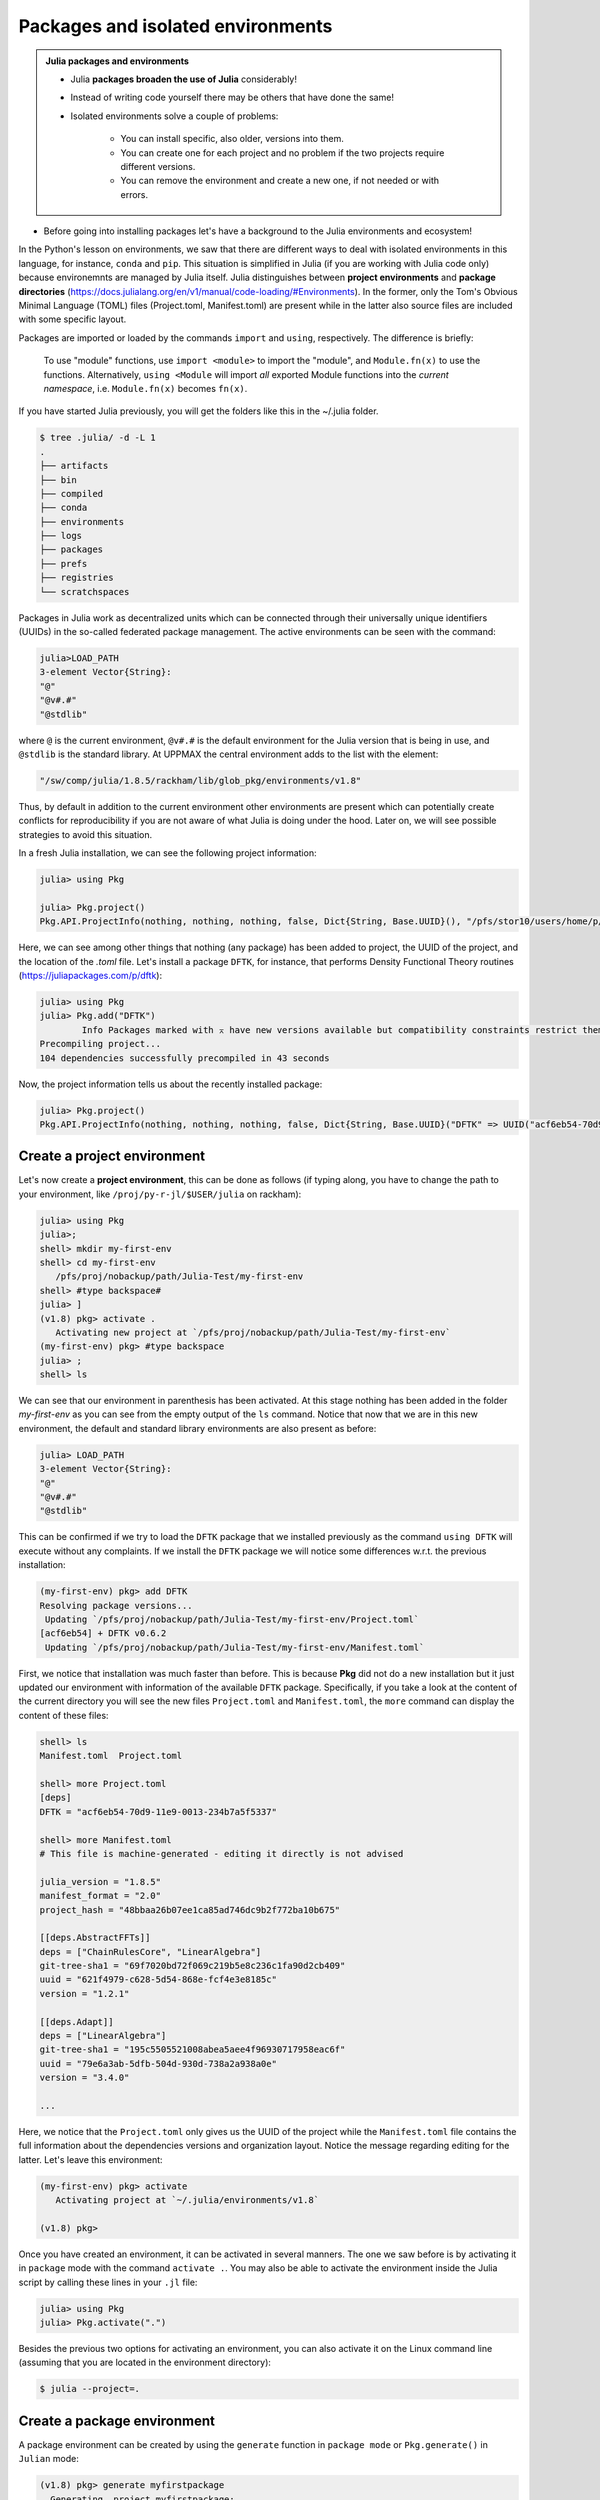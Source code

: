 Packages and isolated environments
==================================

.. admonition:: Julia packages and environments
   
   - Julia **packages broaden the use of Julia** considerably! 
   - Instead of writing code yourself there may be others that have done the same!
   - Isolated environments solve a couple of problems:

      - You can install specific, also older, versions into them.
      - You can create one for each project and no problem if the two projects require different versions.
      - You can remove the environment and create a new one, if not needed or with errors.
   
.. questions::

   - How to install packages?
   - How to work with isolated environments?
   - How to check for and use the UPPMAX pre-installed packages?
   

.. objectives:: 

   - Give a general *theoretical* introduction to isolated environments 
   - Show how to install own packages
   - Show how to check for Julia packages at UPPMAX
   
- Before going into installing packages let's have a background to the Julia environments and ecosystem!


In the Python's lesson on environments, we saw that there are different ways to deal with isolated 
environments in this language, for instance, ``conda`` and ``pip``. This situation is simplified
in Julia (if you are working with Julia code only) because environemnts are managed by Julia
itself. Julia distinguishes between **project environments** and **package directories** 
(https://docs.julialang.org/en/v1/manual/code-loading/#Environments). In the former, only the
Tom's Obvious Minimal Language (TOML) files (Project.toml, Manifest.toml) are present while in the
latter also source files are included with some specific layout. 

Packages are imported or loaded by the commands ``import`` and ``using``, respectively. The difference is briefly:

    To use "module" functions, use ``import <module>`` to import the "module", and ``Module.fn(x)`` to use the functions.
    Alternatively, ``using <Module`` will import *all* exported Module functions into the *current namespace*, i.e. ``Module.fn(x)`` becomes ``fn(x)``.


If you have started Julia previously, you will get the folders like this in the ~/.julia folder.

.. code-block:: bash
   
   $ tree .julia/ -d -L 1
   .
   ├── artifacts
   ├── bin
   ├── compiled
   ├── conda
   ├── environments
   ├── logs
   ├── packages
   ├── prefs
   ├── registries
   └── scratchspaces



Packages in Julia work as decentralized units which can be connected through their 
universally unique identifiers (UUIDs) in the so-called federated package management. 
The active environments can be seen with the command:

.. code-block:: julia-repl

   julia>LOAD_PATH
   3-element Vector{String}:
   "@"
   "@v#.#"
   "@stdlib"

where ``@`` is the current environment, ``@v#.#`` is the default environment for the 
Julia version that is being in use, and ``@stdlib`` is the standard library. 
At UPPMAX the central environment adds to the list with the element:

.. code-block:: bash

   "/sw/comp/julia/1.8.5/rackham/lib/glob_pkg/environments/v1.8"

Thus, by default in addition to the current environment other environments are present
which can potentially create conflicts for reproducibility if you are not aware of what
Julia is doing under the hood. Later on, we will see possible strategies to avoid this
situation.

In a fresh Julia installation, we can see the following project information:

.. code-block:: julia-repl

   julia> using Pkg

   julia> Pkg.project()
   Pkg.API.ProjectInfo(nothing, nothing, nothing, false, Dict{String, Base.UUID}(), "/pfs/stor10/users/home/p/pojedama/.julia/environments/v1.8/Project.toml")

Here, we can see among other things that nothing (any package) has been added to project,
the UUID of the project, and the location of the *.toml* file.  
Let's install a package ``DFTK``, for instance, that performs Density Functional Theory
routines (https://juliapackages.com/p/dftk):

.. code-block:: julia-repl

   julia> using Pkg
   julia> Pkg.add("DFTK")
           Info Packages marked with ⌅ have new versions available but compatibility constraints restrict them from upgrading. To see why use `status --outdated -m`
   Precompiling project...
   104 dependencies successfully precompiled in 43 seconds

Now, the project information tells us about the recently installed package:

.. code-block:: julia-repl

   julia> Pkg.project()
   Pkg.API.ProjectInfo(nothing, nothing, nothing, false, Dict{String, Base.UUID}("DFTK" => UUID("acf6eb54-70d9-11e9-0013-234b7a5f5337")), "/pfs/stor10/users/home/p/pojedama/.julia/environments/v1.8/Project.toml")


Create a project environment
----------------------------

Let's now create a **project environment**, this can be done as follows (if typing along, you have to change the path to your environment, like ``/proj/py-r-jl/$USER/julia`` on rackham):

.. code-block:: julia-repl

   julia> using Pkg
   julia>;
   shell> mkdir my-first-env
   shell> cd my-first-env
      /pfs/proj/nobackup/path/Julia-Test/my-first-env
   shell> #type backspace#
   julia> ]  
   (v1.8) pkg> activate . 
      Activating new project at `/pfs/proj/nobackup/path/Julia-Test/my-first-env`
   (my-first-env) pkg> #type backspace
   julia> ;
   shell> ls  

We can see that our environment in parenthesis has been activated. At this stage nothing has
been added in the folder *my-first-env* as you can see from the empty output of the ``ls`` command. 
Notice that now that we are in this new environment, the default and standard library environments
are also present as before:

.. code-block:: julia-repl

   julia> LOAD_PATH
   3-element Vector{String}:
   "@"
   "@v#.#"
   "@stdlib"

This can be confirmed if we try to load the ``DFTK`` package that we installed previously as the
command ``using DFTK`` will execute without any complaints. If we install the ``DFTK`` package
we will notice some differences w.r.t. the previous installation: 

.. code-block:: julia

   (my-first-env) pkg> add DFTK 
   Resolving package versions...
    Updating `/pfs/proj/nobackup/path/Julia-Test/my-first-env/Project.toml`
   [acf6eb54] + DFTK v0.6.2
    Updating `/pfs/proj/nobackup/path/Julia-Test/my-first-env/Manifest.toml`

First, we notice that installation was much faster than before. This is because **Pkg** did not do
a new installation but it just updated our environment with information of the available
``DFTK`` package. Specifically, if you take a look at the content of the current directory
you will see the new files ``Project.toml`` and ``Manifest.toml``, the ``more`` command can display
the content of these files:

.. code-block:: julia-repl

   shell> ls
   Manifest.toml  Project.toml

   shell> more Project.toml 
   [deps]
   DFTK = "acf6eb54-70d9-11e9-0013-234b7a5f5337"

   shell> more Manifest.toml
   # This file is machine-generated - editing it directly is not advised

   julia_version = "1.8.5"
   manifest_format = "2.0"
   project_hash = "48bbaa26b07ee1ca85ad746dc9b2f772ba10b675"

   [[deps.AbstractFFTs]]
   deps = ["ChainRulesCore", "LinearAlgebra"]
   git-tree-sha1 = "69f7020bd72f069c219b5e8c236c1fa90d2cb409"
   uuid = "621f4979-c628-5d54-868e-fcf4e3e8185c"
   version = "1.2.1"

   [[deps.Adapt]]
   deps = ["LinearAlgebra"]
   git-tree-sha1 = "195c5505521008abea5aee4f96930717958eac6f"
   uuid = "79e6a3ab-5dfb-504d-930d-738a2a938a0e"
   version = "3.4.0"

   ...

Here, we notice that the ``Project.toml`` only gives us the UUID of the project while the
``Manifest.toml`` file contains the full information about the dependencies versions and organization
layout. Notice the message regarding editing for the latter. Let's leave this environment: 


.. code-block:: julia

   (my-first-env) pkg> activate 
      Activating project at `~/.julia/environments/v1.8`

   (v1.8) pkg> 

Once you have created an environment, it can be activated in several manners. The one we
saw before is by activating it in ``package`` mode with the command ``activate .``. You may also be able to
activate the environment inside the Julia script by calling these lines in your ``.jl`` file:

.. code-block:: julia-repl

   julia> using Pkg
   julia> Pkg.activate(".")

Besides the previous two options for activating an environment, you can also activate it on the Linux
command line (assuming that you are located in the environment directory): 

.. code-block:: console

   $ julia --project=. 

Create a package environment
----------------------------

A package environment can be created by using the ``generate`` function in ``package mode``
or ``Pkg.generate()`` in ``Julian`` mode:

.. code-block:: julia

   (v1.8) pkg> generate myfirstpackage 
     Generating  project myfirstpackage:
     myfirstpackage/Project.toml
     myfirstpackage/src/myfirstpackage.jl

In contrast to the ``project environment``, the ``package environment`` has a default file
structure, see for instance the **src** directory that is created.
One can activate this environment in the following way:

.. code-block:: julia

   shell> cd myfirstpackage 
   (v1.8) pkg> activate . 
   Activating project at `/pfs/proj/nobackup/path/Julia-Test/my-first-env/myfirstpackage`
   (myfirstpackage) pkg> 


The ``project`` function tells us that the current project has an UUID assigned to it:

.. code-block:: julia-repl

   julia> Pkg.project()
   Pkg.API.ProjectInfo("myfirstpackage", UUID("ca799254-944c-4043-b9e3-b70b93409f34"), v"0.1.0", true, Dict{String, Base.UUID}(), "/pfs/proj/nobackup/path/Julia-Test/my-first-env/myfirstpackage/Project.toml")

As in the ``project environment``, the ``package environment`` can see the default and 
the standard library environments. 

Let's add the package ``Flux`` for Machine Learning routines:

.. code-block:: julia

   (myfirstpackage) pkg> add Flux
     Precompiling project...
     49 dependencies successfully precompiled in 92 seconds. 43 already precompiled.
   (myfirstpackage) pkg> status
     Project myfirstpackage v0.1.0
     Status `/pfs/proj/nobackup/path/Julia-Test/my-first-env/myfirstpackage/Project.toml`
     [587475ba] Flux v0.13.11

where the status function tells us information about the packages that are installed
in the current environment, for instance the ``Flux`` version that we just installed.


Customizing the set of visible environments
-------------------------------------------

We saw previously that by default some environments are visible to new environments.
One can customize this setting with the variable ``JULIA_LOAD_PATH``, this can be
done on the Linux command line:


.. code-block:: bash

   $ export JULIA_LOAD_PATH="path1:path2:..."

For instance, for including just the current environment we can set the value of 
this variable as:

.. code-block:: bash

   $ export JULIA_LOAD_PATH="@"

Then, when we start a Julia session the default option will be the current
environment:

.. code-block:: julia-repl
   
   julia> LOAD_PATH
   1-element Vector{String}:
   "@"

One can also modify the ``LOAD_PATH`` directly on the julian prompt with the following
functions:


.. code-block:: julia-repl
   
   julia> empty!(LOAD_PATH)        # this will clean out the path
   julia> push!(LOAD_PATH, "@")    # it will add the current environment


Environment stacks
------------------

As we saw before, ``LOAD_PATH`` shows that environments can be stacked and we can place
the environments we want in the path so that they are visible in our current environment.
To illustrate this concept, let's create a second environment and first we can remove the
content of ``LOAD_PATH`` (which path will be different for you):

.. code-block:: julia

   julia> empty!(LOAD_PATH)
   shell> pwd
      /pfs/proj/nobackup/path/Julia-Test

   shell> mkdir my-second-env

   shell> cd my-second-env
   pkg> activate .

If we try to use the ``DFTK`` package we will see the error message:

.. code-block:: julia-repl

   julia> using DFTK
      │ Package DFTK not found, but a package named DFTK is available from a registry. 
      │ Install package?
      │   (my-second-env) pkg> add DFTK 
      └ (y/n/o) [y]: n
       ERROR: ArgumentError: Package DFTK not found in current path.

If you remember this package was installed in the first environment (``my-first-env``). In order
to make this package available in our second environment we can push the corresponding folder's
path to ``LOAD_PATH``:

.. code-block:: julia-repl

   julia> push!(LOAD_PATH, "/pfs/proj/nobackup/path/Julia-Test/my-first-env/")
      1-element Vector{String}:
      "/pfs/proj/nobackup/path/Julia-Test/my-first-env/"

   julia> using DFTK

and now the package can be loaded from the first environment without errors.

UPPMAX Central library
######################

.. admonition:: Please notice

   - At UPPMAX there is a central library with installed packages.
   - This is good, especially when working on Bianca, since you don't need to install via the Wharf.
   - If you work on Rackham you can actually ignore it and do all installations by yourself. The reason is that you need some more steps.

- You may control the present "central library" by typing ``ml help julia/<version>`` in the BASH shell.
- A possibly more up-to-date status can be found from the Julia shell:

.. code-block:: julia-repl 

   julia> using Pkg
   julia> Pkg.activate(DEPOT_PATH[2]*"/environments/v1.8");     #change version (1.8) accordingly if you have another main version of Julia
   julia> Pkg.status()
   julia> Pkg.activate(DEPOT_PATH[1]*"/environments/v1.8");     #to return to user library

A selection of the Julia packages and libraries installed on UPPMAX and HPC2N are:

.. tabs::

   .. tab:: UPPMAX

	The Julia application at UPPMAX comes with several preinstalled packages.
	A selection of the Julia packages and libraries installed on UPPMAX are:

          - BenchmarkTools
          - CSV
          - CUDA
          - MPI
          - Distributed
          - IJulia
          - Plots
          - PyPlot
          - Gadfly
          - DataFrames
          - DistributedArrays
          - PlotlyJS

   .. tab:: HPC2N

        The Julia versions installed at HPC2N include only the Base and Standard library
        modules.


Exercises
---------


.. challenge:: Project environment
    
    Create a project environment called ``new-env`` and activate it. Then, install the
    package ``CSV`` in this environment. For your knowledge, ``CSV`` is a package that
    offers tools for dealing with ``.csv`` files. After this, check that this package
    was installed. Finally, deactivate the environment.

    .. solution:: Solution for both centres
        :class: dropdown
            
            .. code-block:: julia
    
                shell> mkdir new-env
                shell> cd new-env
                (@v1.8) pkg> activate .
                      Activating new project at `path-to-folder\new-env`
                (new-env) pkg> add CSV
                (new-env) pkg> status
                      Status `path-to-folder\new-env\Project.toml`
                      [336ed68f] CSV v0.10.9
                (new-env) pkg> activate 

.. challenge:: Package environment
    
    Create a package environment called ``new_pack`` and activate it. Then, install the
    package ``CSV`` in this environment. For your knowledge, ``CSV`` is a package that
    offers tools for dealing with ``.csv`` files. After this, check that this package
    was installed. Finally, deactivate the environment.

    .. solution:: Solution for both centres
        :class: dropdown
            
            .. code-block:: julia
    
                shell> pwd            #Check were you are currently located
                (@v1.8) pkg> generate new_pack
                     Generating  project new_pack:
                     new_pack\Project.toml
                     new_pack\src\new_pack.jl
                shell> cd new_pack
                     `path-to-folder\new_pack`
                (@v1.8) pkg> activate .
                       Activating project at `path-to-folder\new_pack`
                (new_pack) pkg> add CSV 
                (new_pack) pkg> status
                       Project new_pack v0.1.0
                       Status `path-to-folder\new_pack\Project.toml`
                       [336ed68f] CSV v0.10.9
                (new_pack) pkg> activate


.. keypoints::

   - Installation of Julia packages can be done with Julia package manager.
   - You install packages with the ``add`` command
   - With a virtual environment you can tailor an environment with specific versions for Julia
     and packages, not interfering with other installed Julia versions and packages.
   - Make it for each project you have for reproducibility.
   - The environments in Julia are lightweight so it is recommended to start a new environment
     for each project that you are developing. 
   - Environments in Julia created by Julia itself so third party software are not required.
   - You can check for centrally installed packages at UPPMAX
      - from the Julia shell 
      - from BASH shell with ``ml help julia/1.8.5``

   
 
   
